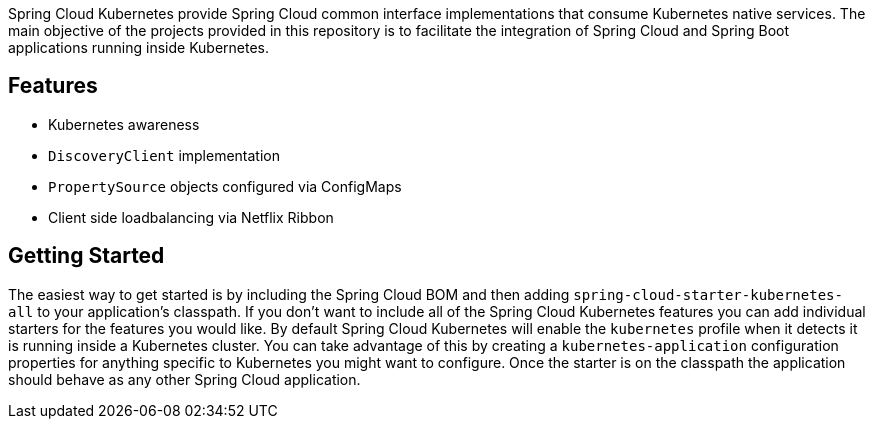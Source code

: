 Spring Cloud Kubernetes provide Spring Cloud common interface implementations that consume Kubernetes native services.
The main objective of the projects provided in this repository is to facilitate the integration of Spring Cloud and Spring Boot applications running inside Kubernetes.


## Features

* Kubernetes awareness
* `DiscoveryClient` implementation
* `PropertySource` objects configured via ConfigMaps
* Client side loadbalancing via Netflix Ribbon

## Getting Started
The easiest way to get started is by including the Spring Cloud BOM and then adding `spring-cloud-starter-kubernetes-all` to your application's classpath.  If you don't want to include all of the Spring Cloud Kubernetes features you can add individual starters for the features you would like.  By default Spring Cloud Kubernetes will enable the `kubernetes` profile when it detects it is running inside a Kubernetes cluster.  You can take advantage of this by creating a `kubernetes-application` configuration properties for anything specific to Kubernetes you might want to configure.  Once the starter is on the classpath the application should behave as any other Spring Cloud application.

